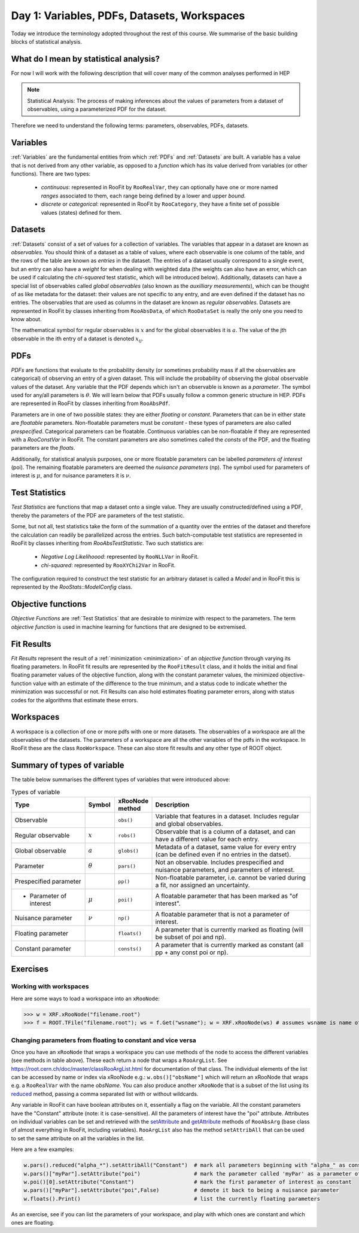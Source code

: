 Day 1: Variables, PDFs, Datasets, Workspaces
===========

Today we introduce the terminology adopted throughout the rest of this course. We summarise of the basic building blocks of statistical analysis.

What do I mean by statistical analysis?
-----------------------------

For now I will work with the following description that will cover many of the common analyses performed in HEP

.. note:: Statistical Analysis:
    The process of making inferences about the values of parameters from a dataset of observables, using a parameterized PDF for the dataset. 

Therefore we need to understand the following terms: parameters, observables, PDFs, datasets. 

Variables
---------
:ref:`Variables` are the fundamental entities from which :ref:`PDFs` and :ref:`Datasets` are built. A variable has a value that is not derived from any other variable, as opposed to a `function` which has its value derived from variables (or other functions). There are two types:

  * `continuous`: represented in RooFit by ``RooRealVar``, they can optionally have one or more named `ranges` associated to them, each range being defined by a lower and upper `bound`. 
  * `discrete` or `categorical`: represented in RooFit by ``RooCategory``, they have a finite set of possible values (states) defined for them.

.. _Datasets:
Datasets
---------
:ref:`Datasets` consist of a set of values for a collection of variables. The variables that appear in a dataset are known as `observables`. You should think of a dataset as a table of values, where each observable is one column of the table, and the rows of the table are known as `entries` in the dataset. The entries of a dataset usually correspond to a single event, but an entry can also have a `weight` for when dealing with weighted data (the weights can also have an error, which can be used if calculating the `chi-squared` test statistic, which will be introduced below). Additionally, datasets can have a special list of observables called `global observables` (also known as the `auxilliary measurements`), which can be thought of as like metadata for the dataset: their values are not specific to any entry, and are even defined if the dataset has no entries. The observables that are used as columns in the dataset are known as `regular observables`. Datasets are represented in RooFit by classes inheriting from ``RooAbsData``, of which ``RooDataSet`` is really the only one you need to know about. 

.. figure:: dataset_concept.png
    :width: 80%
    :align: "center"
    
    A visual representation of a dataset.

The mathematical symbol for regular observables is :math:`x` and for the global observables it is :math:`a`. The value of the jth observable in the ith entry of a dataset is denoted :math:`x_{ij}`. 

.. _PDFs:
PDFs
----------
`PDFs` are functions that evaluate to the probability density (or sometimes probability mass if all the observables are categorical) of observing an entry of a given dataset. This will include the probability of observing the global observable values of the dataset. Any variable that the PDF depends which isn't an observable is known as a `parameter`. The symbol used for any/all parameters is :math:`\theta`. We will learn below that PDFs usually follow a common generic structure in HEP. PDFs are represented in RooFit by classes inheriting from ``RooAbsPdf``.

Parameters are in one of two possible states: they are either `floating` or `constant`. Parameters that can be in either state are `floatable` parameters. Non-floatable parameters must be `constant` - these types of parameters are also called `prespecified`. Categorical parameters can be floatable. Continuous variables can be non-floatable if they are represented with a `RooConstVar` in RooFit. The constant parameters are also sometimes called the `consts` of the PDF, and the floating parameters are the `floats`.

Additionally, for statistical analysis purposes, one or more floatable parameters can be labelled `parameters of interest` (poi). The remaining floatable parameters are deemed the `nuisance parameters` (np). The symbol used for parameters of interest is :math:`\mu`, and for nuisance parameters it is :math:`\nu`.

.. _Test Statistics:
Test Statistics
-------------
`Test Statistics` are functions that map a dataset onto a single value. They are usually constructed/defined using a PDF, thereby the parameters of the PDF are parameters of the test statistic.

Some, but not all, test statistics take the form of the summation of a quantity over the entries of the dataset and therefore the calculation can readily be parallelized across the entries. Such batch-computable test statistics are represented in RooFit by classes inheriting from `RooAbsTestStatistic`. Two such statistics are:

  * `Negative Log Likelihoood`: represented by  ``RooNLLVar`` in RooFit.
  * `chi-squared`: represented by ``RooXYChi2Var`` in RooFit.

The configuration required to construct the test statistic for an arbitrary dataset is called a `Model` and in RooFit this is represented by the `RooStats::ModelConfig` class. 

.. _objective functions:
Objective functions
-------------
`Objective Functions` are :ref:`Test Statistics` that are desirable to minimize with respect to the parameters. The term `objective function` is used in machine learning for functions that are designed to be extremised.

Fit Results
------------
`Fit Results` represent the result of a :ref:`minimization <minimization>` of an `objective function` through varying its floating parameters. In RooFit fit results are represented by the ``RooFitResult`` class, and it holds the initial and final floating parameter values of the objective function, along with the constant parameter values, the minimized objective-function value with an estimate of the difference to the true minimum, and a status code to indicate whether the minimization was successful or not. Fit Results can also hold estimates floating parameter errors, along with status codes for the algorithms that estimate these errors.

Workspaces
------------
A workspace is a collection of one or more pdfs with one or more datasets. The observables of a workspace are all the observables of the datasets. The parameters of a workspace are all the other variables of the pdfs in the workspace. In RooFit these are the class ``RooWorkspace``. These can also store fit results and any other type of ROOT object.

.. _regular observables:
.. _global observables:
Summary of types of variable
----------------------------
The table below summarises the different types of variables that were introduced above:

.. list-table:: Types of variable
    :widths: 25 10 10 55
    :header-rows: 1

    * - Type
      - Symbol
      - xRooNode method
      - Description
    * - Observable
      - 
      - ``obs()``
      - Variable that features in a dataset. Includes 
        regular and global observables.
    * - Regular observable
      - :math:`x`
      - ``robs()``
      - Observable that is a column of a dataset, and can 
        have a different value for each entry.
    * - Global observable
      - :math:`a`
      - ``globs()``
      - Metadata of a dataset, same value for every entry 
        (can be defined even if no entries in the datset).
    * - Parameter
      - :math:`\theta`
      - ``pars()``
      - Not an observable. Includes prespecified and nuisance 
        parameters, and parameters of interest.
    * - Prespecified parameter
      - 
      - ``pp()``
      - Non-floatable parameter, i.e. cannot be varied 
        during a fit, nor assigned an uncertainty.
    * -   * Parameter of interest
      - :math:`\mu`
      - ``poi()``
      - A floatable parameter that has been marked as "of interest".
    * - Nuisance parameter
      - :math:`\nu`
      - ``np()``
      - A floatable parameter that is not a parameter of interest.
    * - Floating parameter
      -
      - ``floats()``
      - A parameter that is currently marked as 
        floating (will be subset of poi and np).
    * - Constant parameter
      -
      - ``consts()``
      - A parameter that is currently marked as 
        constant (all pp + any const poi or np). 

Exercises
----------------------------
 
Working with workspaces
^^^^^^^^^^^^^^^^^^^^^^^
Here are some ways to load a workspace into an ``xRooNode``:
 
>>> w = XRF.xRooNode("filename.root")
>>> f = ROOT.TFile("filename.root"); ws = f.Get("wsname"); w = XRF.xRooNode(ws) # assumes wsname is name of workspace in file

Changing parameters from floating to constant and vice versa
^^^^^^^^^^^^^^^^^^^^^^^^^^^^^^^^^^^^^^^^^^^^^^^^^^^^^^^^^^^^
Once you have an ``xRooNode`` that wraps a workspace you can use methods of the node to access the different variables (see methods in table above). These each return a node that wraps a ``RooArgList``. See https://root.cern.ch/doc/master/classRooArgList.html for documentation of that class. The individual elements of the list can be accessed by name or index via xRooNode e.g.: ``w.obs()["obsName"]`` which will return an xRooNode that wraps e.g. a ``RooRealVar`` with the name `obsName`. You can also produce another ``xRooNode`` that is a subset of the list using its `reduced <https://root.cern.ch/doc/master/classROOT_1_1Experimental_1_1XRooFit_1_1xRooNode.html#ac11e410ea9561991b44c2598be8c2659>`_ method, passing a comma separated list with or without wildcards. 

Any variable in RooFit can have boolean attributes on it, essentially a flag on the variable. All the constant parameters have the "Constant" attribute (note: it is case-sensitive). All the parameters of interest have the "poi" attribute. Attributes on individual variables can be set and retrieved with the `setAttribute <https://root.cern.ch/doc/master/classRooAbsArg.html#ac77328af4e29b2642c248a03f03deb73>`_ and `getAttribute <https://root.cern.ch/doc/master/classRooAbsArg.html#aa0e2616c8c43065117031c6797ac19d4>`_ methods of ``RooAbsArg`` (base class of almost everything in RooFit, including variables). ``RooArgList`` also has the method ``setAttribAll`` that can be used to set the same attribute on all the variables in the list.

Here are a few examples:

.. code-block:: python

    w.pars().reduced("alpha_*").setAttribAll("Constant")  # mark all parameters beginning with "alpha_" as constant
    w.pars()["myPar"].setAttribute("poi")                 # mark the parameter called 'myPar' as a parameter of interest
    w.poi()[0].setAttribute("Constant")                   # mark the first parameter of interest as constant
    w.pars()["myPar"].setAttribute("poi",False)           # demote it back to being a nuisance parameter
    w.floats().Print()                                    # list the currently floating parameters

As an exercise, see if you can list the parameters of your workspace, and play with which ones are constant and which ones are floating. 
